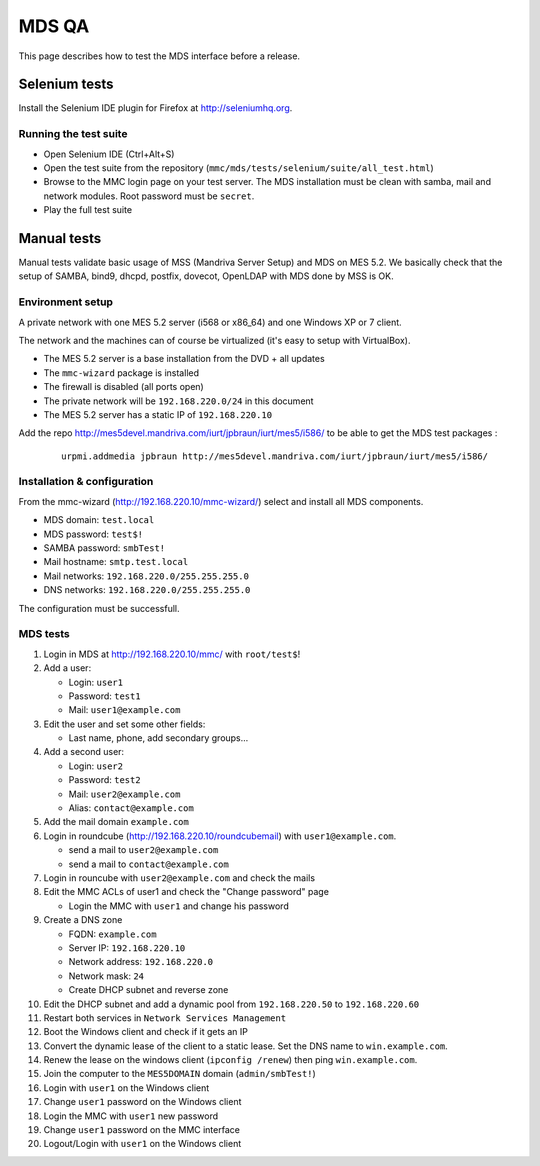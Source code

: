 ======
MDS QA
======

This page describes how to test the MDS interface before a release.

Selenium tests
##############

Install the Selenium IDE plugin for Firefox at http://seleniumhq.org.

Running the test suite
======================

- Open Selenium IDE (Ctrl+Alt+S)
- Open the test suite from the repository
  (``mmc/mds/tests/selenium/suite/all_test.html``)
- Browse to the MMC login page on your test server. The MDS installation must be
  clean with samba, mail and network modules. Root password must be ``secret``.
- Play the full test suite

Manual tests
############

Manual tests validate basic usage of MSS (Mandriva Server Setup)
and MDS on MES 5.2. We basically check that the setup of SAMBA, bind9, 
dhcpd, postfix, dovecot, OpenLDAP with MDS done by MSS is OK.

Environment setup
=================

A private network with one MES 5.2 server (i568 or x86_64) 
and one Windows XP or 7 client.

The network and the machines can of course be virtualized (it's
easy to setup with VirtualBox).

- The MES 5.2 server is a base installation from the DVD + all updates
- The ``mmc-wizard`` package is installed
- The firewall is disabled (all ports open)
- The private network will be ``192.168.220.0/24`` in this document
- The MES 5.2 server has a static IP of ``192.168.220.10``

Add the repo http://mes5devel.mandriva.com/iurt/jpbraun/iurt/mes5/i586/
to be able to get the MDS test packages :

  ::

    urpmi.addmedia jpbraun http://mes5devel.mandriva.com/iurt/jpbraun/iurt/mes5/i586/

Installation & configuration
============================

From the mmc-wizard (http://192.168.220.10/mmc-wizard/) select and install 
all MDS components.

- MDS domain: ``test.local``
- MDS password: ``test$!``
- SAMBA password: ``smbTest!``
- Mail hostname: ``smtp.test.local``
- Mail networks: ``192.168.220.0/255.255.255.0``
- DNS networks: ``192.168.220.0/255.255.255.0``

The configuration must be successfull.

MDS tests
=========

1. Login in MDS at http://192.168.220.10/mmc/ with ``root/test$``!

2. Add a user:

   - Login: ``user1``
   - Password: ``test1``
   - Mail: ``user1@example.com``

3. Edit the user and set some other fields:

   - Last name, phone, add secondary groups...

4. Add a second user:

   - Login: ``user2``
   - Password: ``test2``
   - Mail: ``user2@example.com``
   - Alias: ``contact@example.com``

5. Add the mail domain ``example.com``

6. Login in roundcube (http://192.168.220.10/roundcubemail)   
   with ``user1@example.com``.

   - send a mail to ``user2@example.com``
   - send a mail to ``contact@example.com``

7. Login in rouncube with ``user2@example.com`` and check the mails

8. Edit the MMC ACLs of user1 and check the "Change password" page

   - Login the MMC with ``user1`` and change his password

9. Create a DNS zone

   - FQDN: ``example.com``
   - Server IP: ``192.168.220.10``
   - Network address: ``192.168.220.0``
   - Network mask: ``24``
   - Create DHCP subnet and reverse zone

10. Edit the DHCP subnet and add a dynamic pool from
    ``192.168.220.50`` to ``192.168.220.60``

11. Restart both services in ``Network Services Management``

12. Boot the Windows client and check if it gets an IP

13. Convert the dynamic lease of the client to a static lease. Set the
    DNS name to ``win.example.com``.

14. Renew the lease on the windows client (``ipconfig /renew``) then 
    ping ``win.example.com``.

15. Join the computer to the ``MES5DOMAIN`` domain (``admin/smbTest!``)

16. Login with ``user1`` on the Windows client

17. Change ``user1`` password on the Windows client

18. Login the MMC with ``user1`` new password

19. Change ``user1`` password on the MMC interface

20. Logout/Login with ``user1`` on the Windows client
